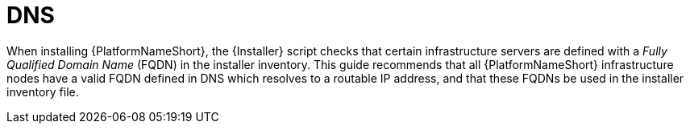 // Moduel included in the following assemblies: 
// downstream/assemblies/assembly-hardeing-aap.adoc

= DNS

[role="_abstract"]

When installing {PlatformNameShort}, the {Installer} script checks that certain infrastructure servers are defined with a _Fully Qualified Domain Name_ (FQDN) in the installer inventory. 
This guide recommends that all {PlatformNameShort} infrastructure nodes have a valid FQDN defined in DNS which resolves to a routable IP address, and that these FQDNs be used in the installer inventory file.